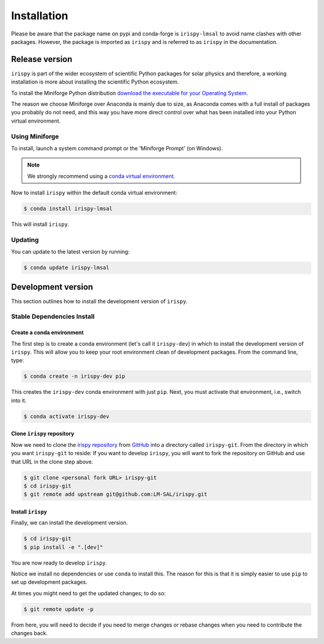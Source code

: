 .. _install:

************
Installation
************

Please be aware that the package name on pypi and conda-forge is ``irispy-lmsal`` to avoid name clashes with other packages.
However, the package is imported as ``irispy`` and is referred to as ``irispy`` in the documentation.

Release version
===============

``irispy`` is part of the wider ecosystem of scientific Python packages for solar physics and therefore, a working installation is more about installing the scientific Python ecosystem.

To install the Miniforge Python distribution `download the executable for your Operating System <https://github.com/conda-forge/miniforge#miniforge3>`__.

The reason we choose Miniforge over Anaconda is mainly due to size, as Anaconda comes with a full install of packages you probably do not need, and this way you have more direct control over what has been installed into your Python virtual environment.

Using Miniforge
---------------

To install, launch a system command prompt or the 'Miniforge Prompt' (on Windows).

.. note::

    We strongly recommend using a `conda virtual environment. <https://towardsdatascience.com/getting-started-with-python-environments-using-conda-32e9f2779307>`__

Now to install ``irispy`` within the default conda virtual environment:

.. code-block:: console

    $ conda install irispy-lmsal

This will install ``irispy``.

Updating
--------
You can update to the latest version by running:

.. code-block:: console

    $ conda update irispy-lmsal

.. _dev_install:

Development version
===================

This section outlines how to install the development version of ``irispy``.

Stable Dependencies Install
---------------------------

Create a conda environment
^^^^^^^^^^^^^^^^^^^^^^^^^^
The first step is to create a conda environment (let's call it ``irispy-dev``) in which to install the development version of ``irispy``.
This will allow you to keep your root environment clean of development packages.
From the command line, type:

.. code-block:: console

    $ conda create -n irispy-dev pip

This creates the ``irispy-dev`` conda environment with just ``pip``.
Next, you must activate that environment, i.e., switch into it.

.. code-block:: console

    $ conda activate irispy-dev

Clone ``irispy`` repository
^^^^^^^^^^^^^^^^^^^^^^^^^^^^^^^^^

Now we need to clone the `irispy repository`_ from `GitHub`_ into a directory called ``irispy-git``.
From the directory in which you want ``irispy-git`` to reside:
If you want to develop ``irispy``, you will want to fork the repository on GitHub and use that URL in the clone step above.

.. code-block:: console

    $ git clone <personal fork URL> irispy-git
    $ cd irispy-git
    $ git remote add upstream git@github.com:LM-SAL/irispy.git

Install ``irispy``
^^^^^^^^^^^^^^^^^^^^^^^^

Finally, we can install the development version.

.. code-block:: console

    $ cd irispy-git
    $ pip install -e ".[dev]"

You are now ready to develop ``irispy``.

Notice we install no dependencies or use ``conda`` to install this.
The reason for this is that it is simply easier to use ``pip`` to set up development packages.

At times you might need to get the updated changes; to do so:

.. code-block:: console

    $ git remote update -p

From here, you will need to decide if you need to merge changes or rebase changes when you need to contribute the changes back.

.. _irispy repository: https://github.com/LM-SAL/irispy
.. _GitHub: https://github.com/
